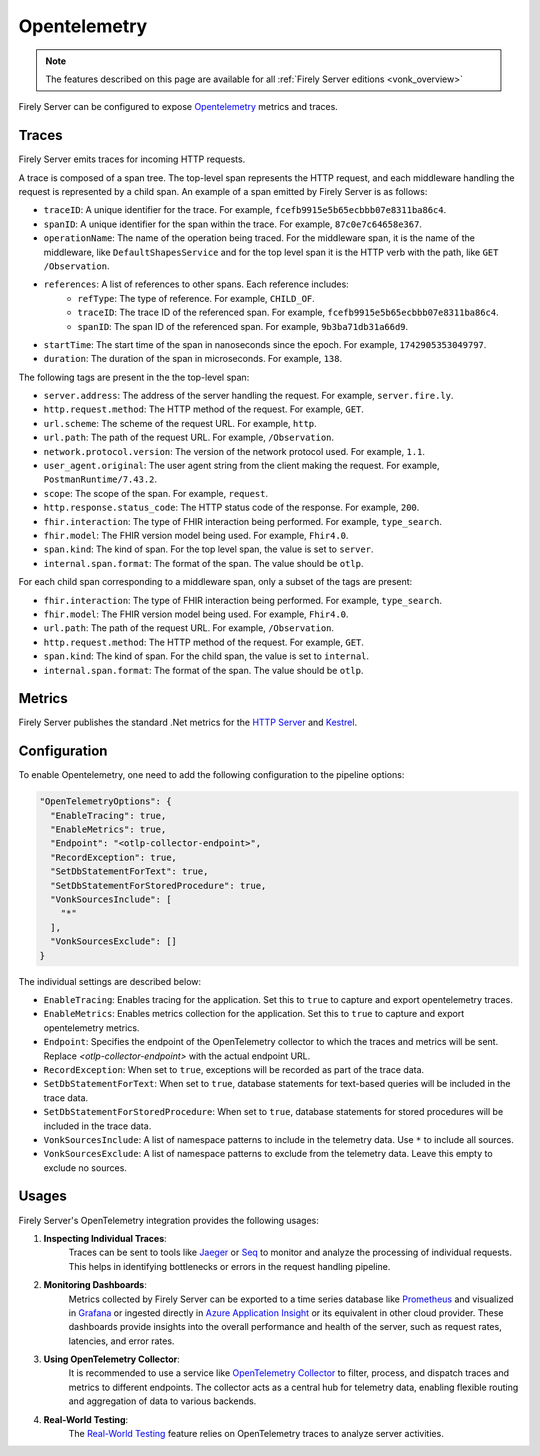 .. _feature_opentelemetry:

Opentelemetry
==================

.. note::

  The features described on this page are available for all :ref:`Firely Server editions <vonk_overview>`

Firely Server can be configured to expose `Opentelemetry <https://opentelemetry.io/>`_ metrics and traces.

Traces
------

Firely Server emits traces for incoming HTTP requests. 

A trace is composed of a span tree. The top-level span represents the HTTP request, and each middleware handling the request is represented by a child span.
An example of a span emitted by Firely Server is as follows:

* ``traceID``: A unique identifier for the trace. For example, ``fcefb9915e5b65ecbbb07e8311ba86c4``.
* ``spanID``: A unique identifier for the span within the trace. For example, ``87c0e7c64658e367``.
* ``operationName``: The name of the operation being traced. For the middleware span, it is the name of the middleware, like ``DefaultShapesService`` and for the top level span it is the HTTP verb with the path, like ``GET /Observation``.
* ``references``: A list of references to other spans. Each reference includes:
    - ``refType``: The type of reference. For example, ``CHILD_OF``.
    - ``traceID``: The trace ID of the referenced span. For example, ``fcefb9915e5b65ecbbb07e8311ba86c4``.
    - ``spanID``: The span ID of the referenced span. For example, ``9b3ba71db31a66d9``.
* ``startTime``: The start time of the span in nanoseconds since the epoch. For example, ``1742905353049797``.
* ``duration``: The duration of the span in microseconds. For example, ``138``.

The following tags are present in the the top-level span:

* ``server.address``: The address of the server handling the request. For example, ``server.fire.ly``.
* ``http.request.method``: The HTTP method of the request. For example, ``GET``.
* ``url.scheme``: The scheme of the request URL. For example, ``http``.
* ``url.path``: The path of the request URL. For example, ``/Observation``.
* ``network.protocol.version``: The version of the network protocol used. For example, ``1.1``.
* ``user_agent.original``: The user agent string from the client making the request. For example, ``PostmanRuntime/7.43.2``.
* ``scope``: The scope of the span. For example, ``request``.
* ``http.response.status_code``: The HTTP status code of the response. For example, ``200``.
* ``fhir.interaction``: The type of FHIR interaction being performed. For example, ``type_search``.
* ``fhir.model``: The FHIR version model being used. For example, ``Fhir4.0``.
* ``span.kind``: The kind of span. For the top level span, the value is set to ``server``.
* ``internal.span.format``: The format of the span. The value should be ``otlp``.

For each child span corresponding to a middleware span, only a subset of the tags are present: 

* ``fhir.interaction``: The type of FHIR interaction being performed. For example, ``type_search``.
* ``fhir.model``: The FHIR version model being used. For example, ``Fhir4.0``.
* ``url.path``: The path of the request URL. For example, ``/Observation``.
* ``http.request.method``: The HTTP method of the request. For example, ``GET``.
* ``span.kind``: The kind of span. For the child span, the value is set to ``internal``.
* ``internal.span.format``: The format of the span. The value should be ``otlp``.

Metrics
-------
Firely Server publishes the standard .Net metrics for the `HTTP Server <https://opentelemetry.io/docs/specs/semconv/dotnet/dotnet-http-metrics/#http-server>`_ and `Kestrel <https://opentelemetry.io/docs/specs/semconv/dotnet/dotnet-kestrel-metrics/>`_. 


Configuration
-------------

To enable Opentelemetry, one need to add the following configuration to the pipeline options:

.. code-block:: JavaScript

  "OpenTelemetryOptions": {
    "EnableTracing": true,
    "EnableMetrics": true,
    "Endpoint": "<otlp-collector-endpoint>",
    "RecordException": true,
    "SetDbStatementForText": true,
    "SetDbStatementForStoredProcedure": true,
    "VonkSourcesInclude": [
      "*"
    ],
    "VonkSourcesExclude": []
  }

The individual settings are described below:

* ``EnableTracing``: Enables tracing for the application. Set this to ``true`` to capture and export opentelemetry traces.
* ``EnableMetrics``: Enables metrics collection for the application. Set this to ``true`` to capture and export opentelemetry metrics.
* ``Endpoint``: Specifies the endpoint of the OpenTelemetry collector to which the traces and metrics will be sent. Replace `<otlp-collector-endpoint>` with the actual endpoint URL.
* ``RecordException``: When set to ``true``, exceptions will be recorded as part of the trace data.
* ``SetDbStatementForText``: When set to ``true``, database statements for text-based queries will be included in the trace data.
* ``SetDbStatementForStoredProcedure``: When set to ``true``, database statements for stored procedures will be included in the trace data.
* ``VonkSourcesInclude``: A list of namespace patterns to include in the telemetry data. Use ``*`` to include all sources.
* ``VonkSourcesExclude``: A list of namespace patterns to exclude from the telemetry data. Leave this empty to exclude no sources.

Usages
------
Firely Server's OpenTelemetry integration provides the following usages:

1. **Inspecting Individual Traces**:
    Traces can be sent to tools like `Jaeger <https://www.jaegertracing.io/>`_ or `Seq <https://datalust.co/seq>`_ to monitor and analyze the processing of individual requests. This helps in identifying bottlenecks or errors in the request handling pipeline.

2. **Monitoring Dashboards**:
    Metrics collected by Firely Server can be exported to a time series database like `Prometheus <https://prometheus.io/>`_ and visualized in `Grafana <https://grafana.com/>`_ or ingested directly in `Azure Application Insight <https://learn.microsoft.com/en-us/azure/azure-monitor/app/app-insights-overview>`_ or its equivalent in other cloud provider. These dashboards provide insights into the overall performance and health of the server, such as request rates, latencies, and error rates.

3. **Using OpenTelemetry Collector**:
    It is recommended to use a service like `OpenTelemetry Collector <https://opentelemetry.io/docs/collector/>`_ to filter, process, and dispatch traces and metrics to different endpoints. The collector acts as a central hub for telemetry data, enabling flexible routing and aggregation of data to various backends.

4. **Real-World Testing**:
    The `Real-World Testing <#feature_realworldtesting>`_ feature relies on OpenTelemetry traces to analyze server activities.